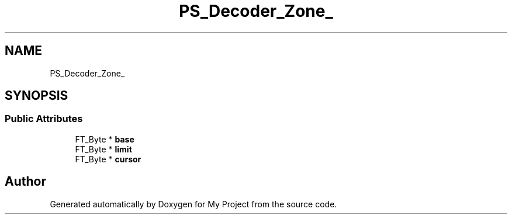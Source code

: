 .TH "PS_Decoder_Zone_" 3 "Wed Feb 1 2023" "Version Version 0.0" "My Project" \" -*- nroff -*-
.ad l
.nh
.SH NAME
PS_Decoder_Zone_
.SH SYNOPSIS
.br
.PP
.SS "Public Attributes"

.in +1c
.ti -1c
.RI "FT_Byte * \fBbase\fP"
.br
.ti -1c
.RI "FT_Byte * \fBlimit\fP"
.br
.ti -1c
.RI "FT_Byte * \fBcursor\fP"
.br
.in -1c

.SH "Author"
.PP 
Generated automatically by Doxygen for My Project from the source code\&.

